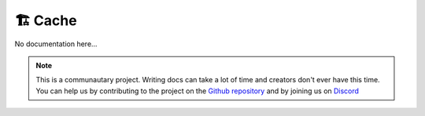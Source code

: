 *********
🏗️ Cache
*********

No documentation here...

.. note::

    This is a communautary project. Writing docs can take a lot of time and creators don't ever have this time. You can help us by contributing to the project on the `Github repository <https://github.com/Gunivers/Glib>`_ and by joining us on `Discord <https://discord.gg/E8qq6tN>`_